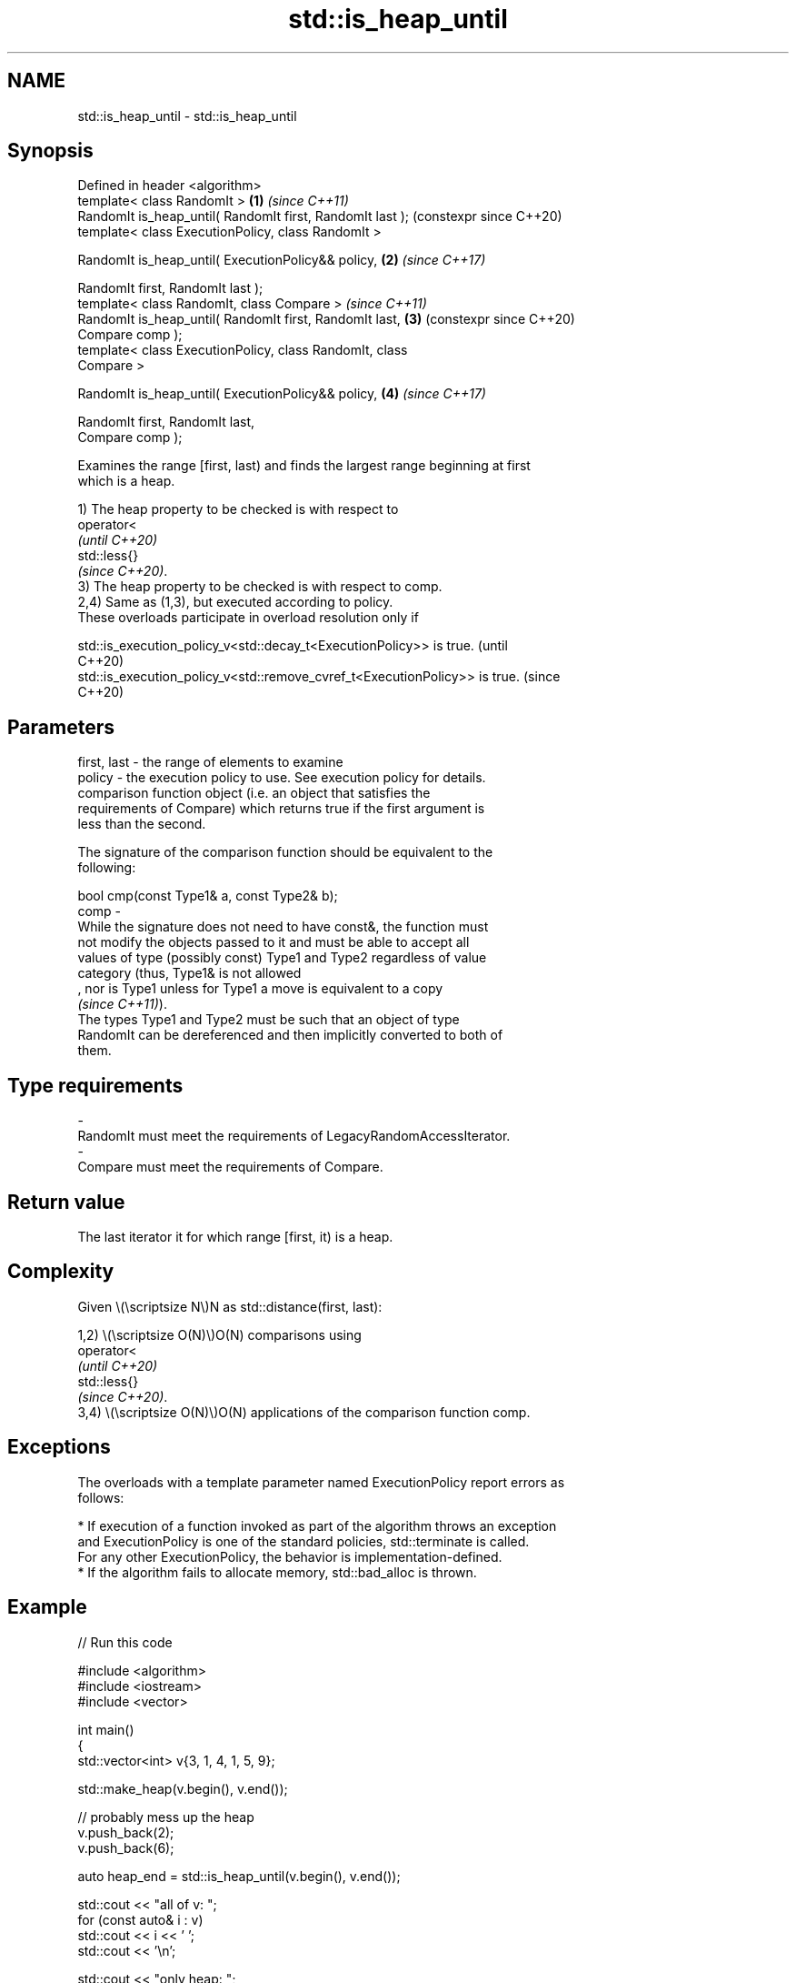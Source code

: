 .TH std::is_heap_until 3 "2024.06.10" "http://cppreference.com" "C++ Standard Libary"
.SH NAME
std::is_heap_until \- std::is_heap_until

.SH Synopsis
   Defined in header <algorithm>
   template< class RandomIt >                               \fB(1)\fP \fI(since C++11)\fP
   RandomIt is_heap_until( RandomIt first, RandomIt last );     (constexpr since C++20)
   template< class ExecutionPolicy, class RandomIt >

   RandomIt is_heap_until( ExecutionPolicy&& policy,        \fB(2)\fP \fI(since C++17)\fP

                           RandomIt first, RandomIt last );
   template< class RandomIt, class Compare >                    \fI(since C++11)\fP
   RandomIt is_heap_until( RandomIt first, RandomIt last,   \fB(3)\fP (constexpr since C++20)
   Compare comp );
   template< class ExecutionPolicy, class RandomIt, class
   Compare >

   RandomIt is_heap_until( ExecutionPolicy&& policy,        \fB(4)\fP \fI(since C++17)\fP

                           RandomIt first, RandomIt last,
   Compare comp );

   Examines the range [first, last) and finds the largest range beginning at first
   which is a heap.

   1) The heap property to be checked is with respect to
   operator<
   \fI(until C++20)\fP
   std::less{}
   \fI(since C++20)\fP.
   3) The heap property to be checked is with respect to comp.
   2,4) Same as (1,3), but executed according to policy.
   These overloads participate in overload resolution only if

   std::is_execution_policy_v<std::decay_t<ExecutionPolicy>> is true.        (until
                                                                             C++20)
   std::is_execution_policy_v<std::remove_cvref_t<ExecutionPolicy>> is true. (since
                                                                             C++20)

.SH Parameters

   first, last -  the range of elements to examine
   policy      -  the execution policy to use. See execution policy for details.
                  comparison function object (i.e. an object that satisfies the
                  requirements of Compare) which returns true if the first argument is
                  less than the second.

                  The signature of the comparison function should be equivalent to the
                  following:

                  bool cmp(const Type1& a, const Type2& b);
   comp        -
                  While the signature does not need to have const&, the function must
                  not modify the objects passed to it and must be able to accept all
                  values of type (possibly const) Type1 and Type2 regardless of value
                  category (thus, Type1& is not allowed
                  , nor is Type1 unless for Type1 a move is equivalent to a copy
                  \fI(since C++11)\fP).
                  The types Type1 and Type2 must be such that an object of type
                  RandomIt can be dereferenced and then implicitly converted to both of
                  them.
.SH Type requirements
   -
   RandomIt must meet the requirements of LegacyRandomAccessIterator.
   -
   Compare must meet the requirements of Compare.

.SH Return value

   The last iterator it for which range [first, it) is a heap.

.SH Complexity

   Given \\(\\scriptsize N\\)N as std::distance(first, last):

   1,2) \\(\\scriptsize O(N)\\)O(N) comparisons using
   operator<
   \fI(until C++20)\fP
   std::less{}
   \fI(since C++20)\fP.
   3,4) \\(\\scriptsize O(N)\\)O(N) applications of the comparison function comp.

.SH Exceptions

   The overloads with a template parameter named ExecutionPolicy report errors as
   follows:

     * If execution of a function invoked as part of the algorithm throws an exception
       and ExecutionPolicy is one of the standard policies, std::terminate is called.
       For any other ExecutionPolicy, the behavior is implementation-defined.
     * If the algorithm fails to allocate memory, std::bad_alloc is thrown.

.SH Example


// Run this code

 #include <algorithm>
 #include <iostream>
 #include <vector>

 int main()
 {
     std::vector<int> v{3, 1, 4, 1, 5, 9};

     std::make_heap(v.begin(), v.end());

     // probably mess up the heap
     v.push_back(2);
     v.push_back(6);

     auto heap_end = std::is_heap_until(v.begin(), v.end());

     std::cout << "all of v:  ";
     for (const auto& i : v)
         std::cout << i << ' ';
     std::cout << '\\n';

     std::cout << "only heap: ";
     for (auto i = v.begin(); i != heap_end; ++i)
         std::cout << *i << ' ';
     std::cout << '\\n';
 }

.SH Output:

 all of v:  9 5 4 1 1 3 2 6
 only heap: 9 5 4 1 1 3 2

.SH See also

   is_heap               checks if the given range is a max heap
   \fI(C++11)\fP               \fI(function template)\fP
   make_heap             creates a max heap out of a range of elements
                         \fI(function template)\fP
   push_heap             adds an element to a max heap
                         \fI(function template)\fP
   pop_heap              removes the largest element from a max heap
                         \fI(function template)\fP
                         turns a max heap into a range of elements sorted in ascending
   sort_heap             order
                         \fI(function template)\fP
   ranges::is_heap_until finds the largest subrange that is a max heap
   (C++20)               (niebloid)
